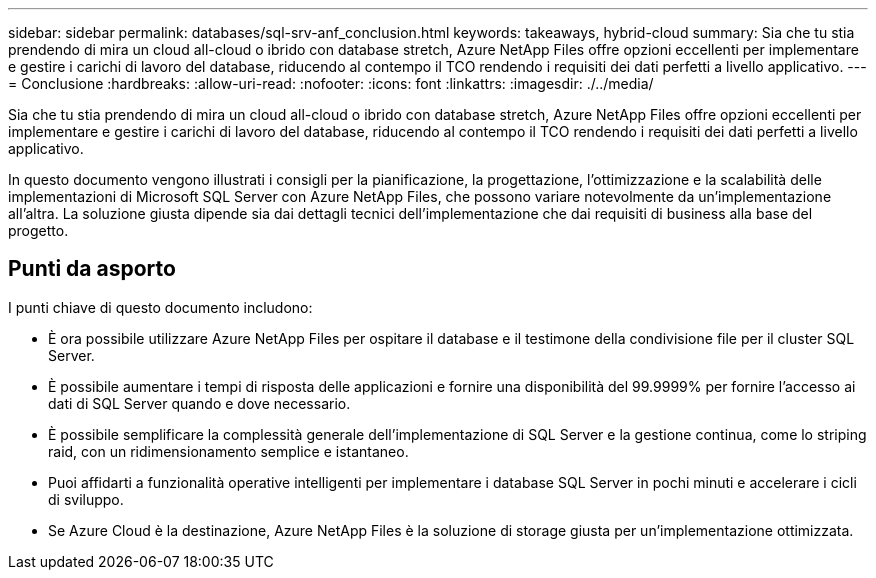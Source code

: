 ---
sidebar: sidebar 
permalink: databases/sql-srv-anf_conclusion.html 
keywords: takeaways, hybrid-cloud 
summary: Sia che tu stia prendendo di mira un cloud all-cloud o ibrido con database stretch, Azure NetApp Files offre opzioni eccellenti per implementare e gestire i carichi di lavoro del database, riducendo al contempo il TCO rendendo i requisiti dei dati perfetti a livello applicativo. 
---
= Conclusione
:hardbreaks:
:allow-uri-read: 
:nofooter: 
:icons: font
:linkattrs: 
:imagesdir: ./../media/


[role="lead"]
Sia che tu stia prendendo di mira un cloud all-cloud o ibrido con database stretch, Azure NetApp Files offre opzioni eccellenti per implementare e gestire i carichi di lavoro del database, riducendo al contempo il TCO rendendo i requisiti dei dati perfetti a livello applicativo.

In questo documento vengono illustrati i consigli per la pianificazione, la progettazione, l'ottimizzazione e la scalabilità delle implementazioni di Microsoft SQL Server con Azure NetApp Files, che possono variare notevolmente da un'implementazione all'altra. La soluzione giusta dipende sia dai dettagli tecnici dell'implementazione che dai requisiti di business alla base del progetto.



== Punti da asporto

I punti chiave di questo documento includono:

* È ora possibile utilizzare Azure NetApp Files per ospitare il database e il testimone della condivisione file per il cluster SQL Server.
* È possibile aumentare i tempi di risposta delle applicazioni e fornire una disponibilità del 99.9999% per fornire l'accesso ai dati di SQL Server quando e dove necessario.
* È possibile semplificare la complessità generale dell'implementazione di SQL Server e la gestione continua, come lo striping raid, con un ridimensionamento semplice e istantaneo.
* Puoi affidarti a funzionalità operative intelligenti per implementare i database SQL Server in pochi minuti e accelerare i cicli di sviluppo.
* Se Azure Cloud è la destinazione, Azure NetApp Files è la soluzione di storage giusta per un'implementazione ottimizzata.

